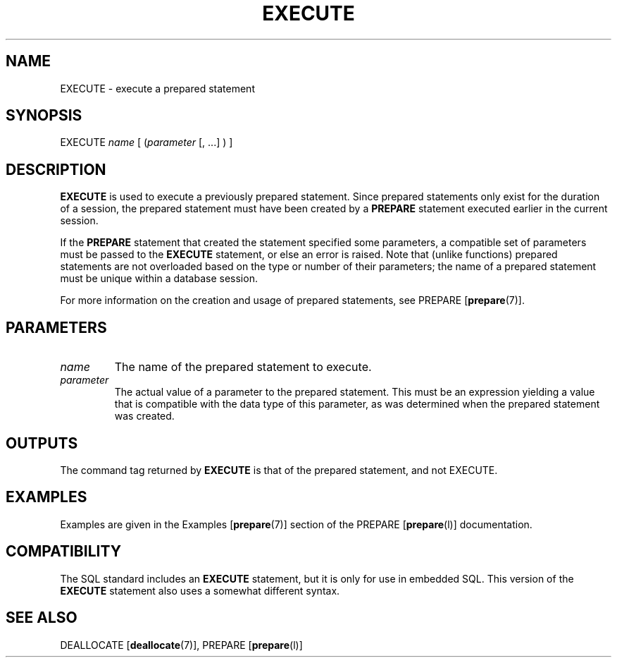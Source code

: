 .\\" auto-generated by docbook2man-spec $Revision: 1.1.1.1 $
.TH "EXECUTE" "" "2011-12-01" "SQL - Language Statements" "SQL Commands"
.SH NAME
EXECUTE \- execute a prepared statement

.SH SYNOPSIS
.sp
.nf
EXECUTE \fIname\fR [ (\fIparameter\fR [, ...] ) ]
.sp
.fi
.SH "DESCRIPTION"
.PP
\fBEXECUTE\fR is used to execute a previously prepared
statement. Since prepared statements only exist for the duration of a
session, the prepared statement must have been created by a
\fBPREPARE\fR statement executed earlier in the
current session.
.PP
If the \fBPREPARE\fR statement that created the statement
specified some parameters, a compatible set of parameters must be
passed to the \fBEXECUTE\fR statement, or else an
error is raised. Note that (unlike functions) prepared statements are
not overloaded based on the type or number of their parameters; the
name of a prepared statement must be unique within a database session.
.PP
For more information on the creation and usage of prepared statements,
see PREPARE [\fBprepare\fR(7)].
.SH "PARAMETERS"
.TP
\fB\fIname\fB\fR
The name of the prepared statement to execute.
.TP
\fB\fIparameter\fB\fR
The actual value of a parameter to the prepared statement. This
must be an expression yielding a value that is compatible with
the data type of this parameter, as was determined when the
prepared statement was created.
.SH "OUTPUTS"
.PP
The command tag returned by \fBEXECUTE\fR
is that of the prepared statement, and not EXECUTE.
.SH "EXAMPLES"
.PP
Examples are given in the Examples [\fBprepare\fR(7)] section of the PREPARE [\fBprepare\fR(l)] documentation.
.SH "COMPATIBILITY"
.PP
The SQL standard includes an \fBEXECUTE\fR statement,
but it is only for use in embedded SQL. This version of the
\fBEXECUTE\fR statement also uses a somewhat different
syntax.
.SH "SEE ALSO"
DEALLOCATE [\fBdeallocate\fR(7)], PREPARE [\fBprepare\fR(l)]
